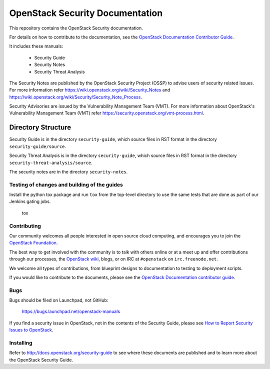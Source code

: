 OpenStack Security Documentation
++++++++++++++++++++++++++++++++

This repository contains the OpenStack Security documentation.

For details on how to contribute to the documentation, see the
`OpenStack Documentation Contributor Guide
<http://docs.openstack.org/contributor-guide/>`_.

It includes these manuals:

 * Security Guide
 * Security Notes
 * Security Threat Analysis

The Security Notes are published by the OpenStack Security Project (OSSP) to
advise users of security related issues. For more information refer
https://wiki.openstack.org/wiki/Security_Notes and
https://wiki.openstack.org/wiki/Security/Security_Note_Process.

Security Advisories are issued by the Vulnerability Management Team (VMT). For
more information about OpenStack's Vulnerability Management Team (VMT) refer
https://security.openstack.org/vmt-process.html.

Directory Structure
-------------------

Security Guide is in the directory ``security-guide``, which source files in
RST format in the directory ``security-guide/source``.

Security Threat Analysis is in the directory ``security-guide``, which source
files in RST format in the directory ``security-threat-analysis/source``.

The security notes are in the directory ``security-notes``.


Testing of changes and building of the guides
=============================================

Install the python tox package and run ``tox`` from the top-level
directory to use the same tests that are done as part of our Jenkins
gating jobs.

    tox


Contributing
============

Our community welcomes all people interested in open source cloud
computing, and encourages you to join the `OpenStack Foundation
<http://www.openstack.org/join>`_.

The best way to get involved with the community is to talk with others
online or at a meet up and offer contributions through our processes,
the `OpenStack wiki <http://wiki.openstack.org>`_, blogs, or on IRC at
``#openstack`` on ``irc.freenode.net``.

We welcome all types of contributions, from blueprint designs to
documentation to testing to deployment scripts.

If you would like to contribute to the documents, please see the
`OpenStack Documentation contributor guide
<http://docs.openstack.org/contributor-guide/>`_.


Bugs
====

Bugs should be filed on Launchpad, not GitHub:

   https://bugs.launchpad.net/openstack-manuals

If you find a security issue in OpenStack, not in the contents of the Security
Guide, please see  `How to Report Security Issues to OpenStack
<https://security.openstack.org/>`_.


Installing
==========

Refer to http://docs.openstack.org/security-guide to see where these documents
are published and to learn more about the OpenStack Security Guide.
